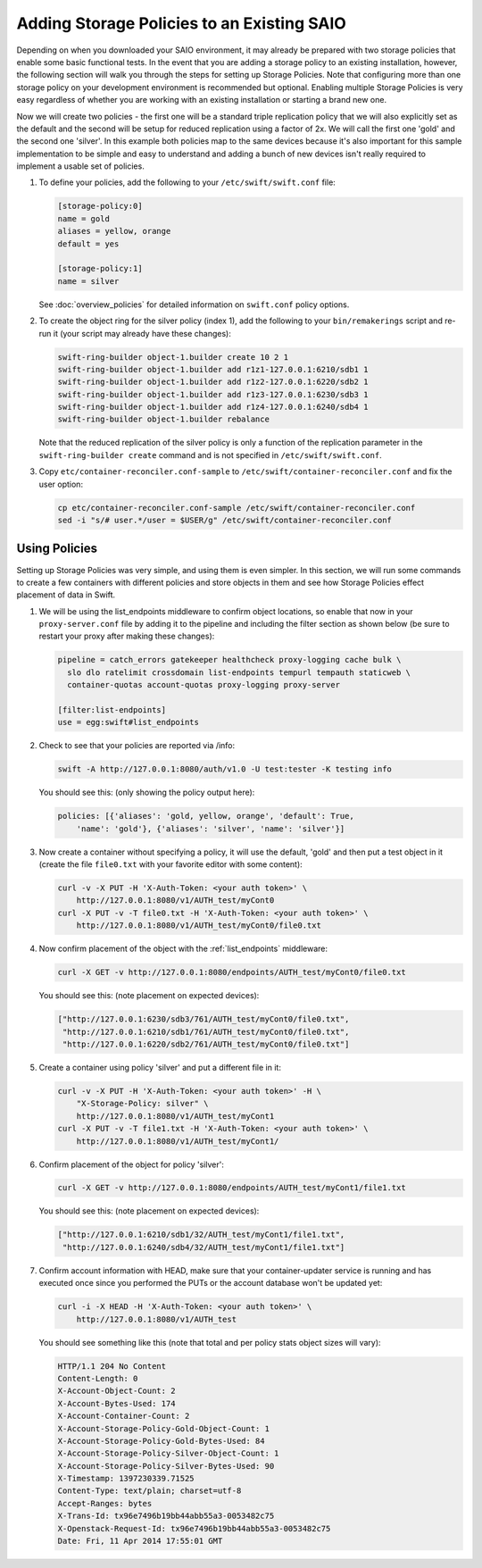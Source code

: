 ===========================================
Adding Storage Policies to an Existing SAIO
===========================================

Depending on when you downloaded your SAIO environment, it may already
be prepared with two storage policies that enable some basic functional
tests.  In the event that you are adding a storage policy to an existing
installation, however, the following section will walk you through the
steps for setting up Storage Policies.  Note that configuring more than
one storage policy on your development environment is recommended but
optional.  Enabling multiple Storage Policies is very easy regardless of
whether you are working with an existing installation or starting a
brand new one.

Now we will create two policies - the first one will be a standard triple
replication policy that we will also explicitly set as the default and
the second will be setup for reduced replication using a factor of 2x.
We will call the first one 'gold' and the second one 'silver'.  In this
example both policies map to the same devices because it's also
important for this sample implementation to be simple and easy
to understand and adding a bunch of new devices isn't really required
to implement a usable set of policies.

1. To define your policies, add the following to your ``/etc/swift/swift.conf``
   file:

   .. code:: ini

      [storage-policy:0]
      name = gold
      aliases = yellow, orange
      default = yes

      [storage-policy:1]
      name = silver

   See :doc:`overview_policies` for detailed information on ``swift.conf`` policy
   options.

2. To create the object ring for the silver policy (index 1), add the following
   to your ``bin/remakerings`` script and re-run it (your script may already have
   these changes):

   .. code:: shell

      swift-ring-builder object-1.builder create 10 2 1
      swift-ring-builder object-1.builder add r1z1-127.0.0.1:6210/sdb1 1
      swift-ring-builder object-1.builder add r1z2-127.0.0.1:6220/sdb2 1
      swift-ring-builder object-1.builder add r1z3-127.0.0.1:6230/sdb3 1
      swift-ring-builder object-1.builder add r1z4-127.0.0.1:6240/sdb4 1
      swift-ring-builder object-1.builder rebalance

   Note that the reduced replication of the silver policy is only a function
   of the replication parameter in the ``swift-ring-builder create`` command
   and is not specified  in ``/etc/swift/swift.conf``.

3. Copy ``etc/container-reconciler.conf-sample`` to
   ``/etc/swift/container-reconciler.conf`` and fix the user option:

   .. code:: shell

      cp etc/container-reconciler.conf-sample /etc/swift/container-reconciler.conf
      sed -i "s/# user.*/user = $USER/g" /etc/swift/container-reconciler.conf

------------------
Using Policies
------------------

Setting up Storage Policies was very simple, and using them is even
simpler.  In this section, we will run some commands to create a few
containers with different policies and store objects in them and see how
Storage Policies effect placement of data in Swift.

1. We will be using the list_endpoints middleware to confirm object locations,
   so enable that now in your ``proxy-server.conf`` file by adding it to the pipeline
   and including the filter section as shown below (be sure to restart your proxy
   after making these changes):

   .. code:: ini

      pipeline = catch_errors gatekeeper healthcheck proxy-logging cache bulk \
        slo dlo ratelimit crossdomain list-endpoints tempurl tempauth staticweb \
        container-quotas account-quotas proxy-logging proxy-server

      [filter:list-endpoints]
      use = egg:swift#list_endpoints

2. Check to see that your policies are reported via /info:

   .. code:: shell

      swift -A http://127.0.0.1:8080/auth/v1.0 -U test:tester -K testing info

   You should see this: (only showing the policy output here):

   .. code:: none

      policies: [{'aliases': 'gold, yellow, orange', 'default': True,
          'name': 'gold'}, {'aliases': 'silver', 'name': 'silver'}]

3. Now create a container without specifying a policy, it will use the
   default, 'gold' and then put a test object in it (create the file ``file0.txt``
   with your favorite editor with some content):

   .. code:: shell

      curl -v -X PUT -H 'X-Auth-Token: <your auth token>' \
          http://127.0.0.1:8080/v1/AUTH_test/myCont0
      curl -X PUT -v -T file0.txt -H 'X-Auth-Token: <your auth token>' \
          http://127.0.0.1:8080/v1/AUTH_test/myCont0/file0.txt

4. Now confirm placement of the object with the :ref:`list_endpoints` middleware:

   .. code:: shell

      curl -X GET -v http://127.0.0.1:8080/endpoints/AUTH_test/myCont0/file0.txt

   You should see this: (note placement on expected devices):

   .. code:: json

      ["http://127.0.0.1:6230/sdb3/761/AUTH_test/myCont0/file0.txt",
       "http://127.0.0.1:6210/sdb1/761/AUTH_test/myCont0/file0.txt",
       "http://127.0.0.1:6220/sdb2/761/AUTH_test/myCont0/file0.txt"]

5. Create a container using policy 'silver' and put a different file in it:

   .. code:: shell

      curl -v -X PUT -H 'X-Auth-Token: <your auth token>' -H \
          "X-Storage-Policy: silver" \
          http://127.0.0.1:8080/v1/AUTH_test/myCont1
      curl -X PUT -v -T file1.txt -H 'X-Auth-Token: <your auth token>' \
          http://127.0.0.1:8080/v1/AUTH_test/myCont1/

6. Confirm placement of the object for policy 'silver':

   .. code:: shell

      curl -X GET -v http://127.0.0.1:8080/endpoints/AUTH_test/myCont1/file1.txt

   You should see this: (note placement on expected devices):

   .. code:: json

      ["http://127.0.0.1:6210/sdb1/32/AUTH_test/myCont1/file1.txt",
       "http://127.0.0.1:6240/sdb4/32/AUTH_test/myCont1/file1.txt"]

7. Confirm account information with HEAD, make sure that your container-updater
   service is running and has executed once since you performed the PUTs or the
   account database won't be updated yet:

   .. code:: shell

      curl -i -X HEAD -H 'X-Auth-Token: <your auth token>' \
          http://127.0.0.1:8080/v1/AUTH_test

   You should see something like this (note that total and per policy stats
   object sizes will vary):

   .. code:: none

      HTTP/1.1 204 No Content
      Content-Length: 0
      X-Account-Object-Count: 2
      X-Account-Bytes-Used: 174
      X-Account-Container-Count: 2
      X-Account-Storage-Policy-Gold-Object-Count: 1
      X-Account-Storage-Policy-Gold-Bytes-Used: 84
      X-Account-Storage-Policy-Silver-Object-Count: 1
      X-Account-Storage-Policy-Silver-Bytes-Used: 90
      X-Timestamp: 1397230339.71525
      Content-Type: text/plain; charset=utf-8
      Accept-Ranges: bytes
      X-Trans-Id: tx96e7496b19bb44abb55a3-0053482c75
      X-Openstack-Request-Id: tx96e7496b19bb44abb55a3-0053482c75
      Date: Fri, 11 Apr 2014 17:55:01 GMT
